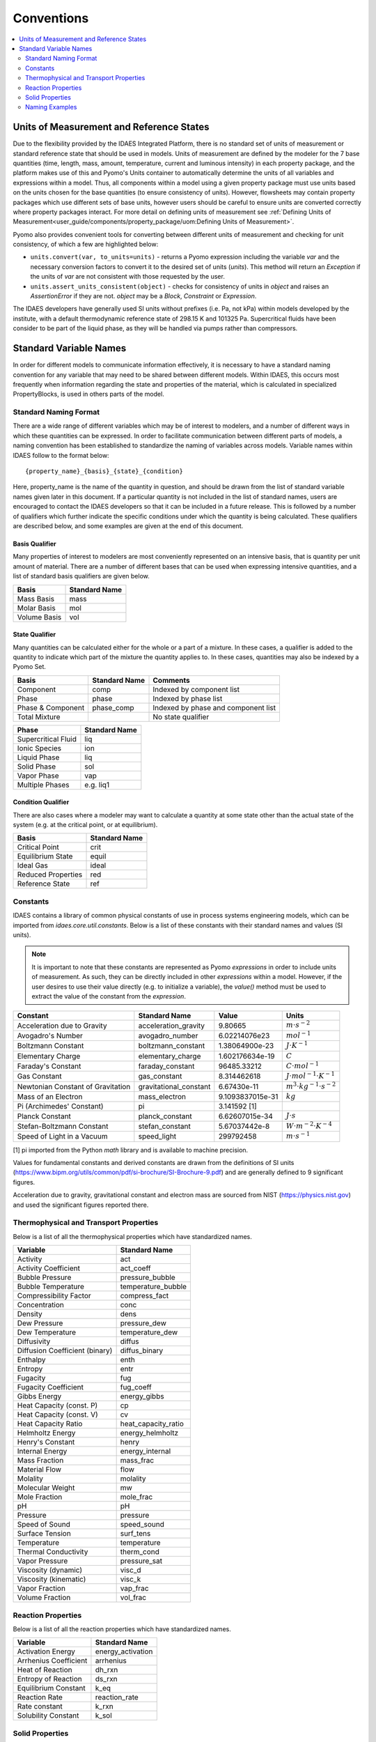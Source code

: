 ﻿Conventions
===========

.. contents:: :local:
    :depth: 2

Units of Measurement and Reference States
-----------------------------------------

Due to the flexibility provided by the IDAES Integrated Platform, there is no standard set of units of measurement or standard reference state that should be used in models. Units of measurement are defined by the modeler for the 7 base quantities (time, length, mass, amount, temperature, current and luminous intensity) in each property package, and the platform makes use of this and Pyomo's Units container to automatically determine the units of all variables and expressions within a model. Thus, all components within a model using a given property package must use units based on the units chosen for the base quantities (to ensure consistency of units). However, flowsheets may contain property packages which use different sets of base units, however users should be careful to ensure units are converted correctly where property packages interact. For more detail on defining units of measurement see :ref:`Defining Units of Measurement<user_guide/components/property_package/uom:Defining Units of Measurement>`.

Pyomo also provides convenient tools for converting between different units of measurement and checking for unit consistency, of which a few are highlighted below:

* ``units.convert(var, to_units=units)`` - returns a Pyomo expression including the variable `var` and the necessary conversion factors to convert it to the desired set of units (`units`). This method will return an `Exception` if the units of `var` are not consistent with those requested by the user.
* ``units.assert_units_consistent(object)`` - checks for consistency of units in `object` and raises an `AssertionError` if they are not. `object` may be a `Block`, `Constraint` or `Expression`.

The IDAES developers have generally used SI units without prefixes (i.e. Pa, not kPa) within models developed by the institute, with a default thermodynamic reference state of 298.15 K and 101325 Pa. Supercritical fluids have been consider to be part of the liquid phase, as they will be handled via pumps rather than compressors.

Standard Variable Names
-----------------------
In order for different models to communicate information effectively, it is necessary to have 
a standard naming convention for any variable that may need to be shared between different 
models. Within IDAES, this occurs most frequently when information 
regarding the state and properties of the material, which is calculated 
in specialized PropertyBlocks, is used in others parts of the model.

Standard Naming Format
^^^^^^^^^^^^^^^^^^^^^^
There are a wide range of different variables which may be of interest to modelers, and a 
number of different ways in which these quantities can be expressed. In order to facilitate 
communication between different parts of models, a naming convention has been established to 
standardize the naming of variables across models. Variable names within IDAES follow to the 
format below::

    {property_name}_{basis}_{state}_{condition}

Here, property_name is the name of the quantity in question, and should be drawn from the list 
of standard variable names given later in this document. If a particular quantity is not 
included in the list of standard names, users are encouraged to contact the IDAES developers 
so that it can be included in a future release. This is followed by a number of qualifiers 
which further indicate the specific conditions under which the quantity is being calculated. 
These qualifiers are described below, and some examples are given at the end of this document.

Basis Qualifier
"""""""""""""""
Many properties of interest to modelers are most conveniently represented on an intensive basis, 
that is quantity per unit amount of material. There are a number of different bases that can be 
used when expressing intensive quantities, and a list of standard basis qualifiers are given 
below.

============ =============
Basis        Standard Name
============ =============
Mass Basis   mass
Molar Basis  mol
Volume Basis vol
============ =============

State Qualifier
"""""""""""""""
Many quantities can be calculated either for the whole or a part of a mixture. In these cases, a qualifier is added to the quantity to indicate which part of the mixture the quantity applies to. In these cases, quantities may also be indexed by a Pyomo Set.

================= ============= ===================================
Basis             Standard Name Comments
================= ============= ===================================
Component         comp          Indexed by component list
Phase             phase         Indexed by phase list
Phase & Component phase_comp    Indexed by phase and component list
Total Mixture                   No state qualifier
================= ============= ===================================

=================== =============
Phase               Standard Name
=================== =============
Supercritical Fluid liq
Ionic Species       ion
Liquid Phase        liq
Solid Phase         sol
Vapor Phase         vap
Multiple Phases     e.g. liq1
=================== =============

Condition Qualifier
"""""""""""""""""""
There are also cases where a modeler may want to calculate a quantity at some state other than the actual state of the system (e.g. at the critical point, or at equilibrium).

================== =============
Basis              Standard Name
================== =============
Critical Point     crit
Equilibrium State  equil
Ideal Gas          ideal
Reduced Properties red
Reference State    ref
================== =============

Constants
^^^^^^^^^
IDAES contains a library of common physical constants of use in process systems engineering 
models, which can be imported from `idaes.core.util.constants`. Below is a list of these 
constants with their standard names and values (SI units).

.. note::

    It is important to note that these constants are represented as Pyomo `expressions` in order to include units of measurement. As such, they can be directly included in other `expressions` within a model. However, if the user desires to use their value directly (e.g. to initialize a variable), the `value()` method must be used to extract the value of the constant from the `expression`.

================================= ====================== ================ =============
Constant                          Standard Name          Value            Units
================================= ====================== ================ =============
Acceleration due to Gravity       acceleration_gravity   9.80665          :math:`m⋅s^{-2}`
Avogadro's Number                 avogadro_number        6.02214076e23    :math:`mol^{-1}`
Boltzmann Constant                boltzmann_constant     1.38064900e-23   :math:`J⋅K^{-1}`
Elementary Charge                 elementary_charge      1.602176634e-19  :math:`C`
Faraday's Constant                faraday_constant       96485.33212      :math:`C⋅mol^{-1}`
Gas Constant                      gas_constant           8.314462618      :math:`J⋅mol^{-1}⋅K^{-1}`
Newtonian Constant of Gravitation gravitational_constant 6.67430e-11      :math:`m^3⋅kg^{-1}⋅s^{-2}`
Mass of an Electron               mass_electron          9.1093837015e-31 :math:`kg`
Pi (Archimedes' Constant)         pi                     3.141592 [1]
Planck Constant                   planck_constant        6.62607015e-34   :math:`J⋅s`
Stefan-Boltzmann Constant         stefan_constant        5.67037442e-8    :math:`W⋅m^{-2}⋅K^{-4}`
Speed of Light in a Vacuum        speed_light            299792458        :math:`m⋅s^{-1}`
================================= ====================== ================ =============

[1] pi imported from the Python `math` library and is available to machine precision.

Values for fundamental constants and derived constants are drawn from the definitions of SI 
units (https://www.bipm.org/utils/common/pdf/si-brochure/SI-Brochure-9.pdf) and are generally 
defined to 9 significant figures.

Acceleration due to gravity, gravitational constant and electron mass are sourced from NIST 
(https://physics.nist.gov) and used the significant figures reported there.

Thermophysical and Transport Properties
^^^^^^^^^^^^^^^^^^^^^^^^^^^^^^^^^^^^^^^
Below is a list of all the thermophysical properties which have standardized names.

=============================== =====================
Variable                        Standard Name
=============================== =====================
Activity                        act
Activity Coefficient            act_coeff
Bubble Pressure                 pressure_bubble
Bubble Temperature              temperature_bubble
Compressibility Factor          compress_fact
Concentration                   conc
Density                         dens
Dew Pressure                    pressure_dew
Dew Temperature                 temperature_dew
Diffusivity                     diffus
Diffusion Coefficient (binary)  diffus_binary
Enthalpy                        enth
Entropy                         entr
Fugacity                        fug
Fugacity Coefficient            fug_coeff
Gibbs Energy                    energy_gibbs
Heat Capacity (const. P)        cp
Heat Capacity (const. V)        cv
Heat Capacity Ratio             heat_capacity_ratio
Helmholtz Energy                energy_helmholtz
Henry's Constant                henry
Internal Energy                 energy_internal
Mass Fraction                   mass_frac
Material Flow                   flow
Molality                        molality
Molecular Weight                mw
Mole Fraction                   mole_frac
pH                              pH
Pressure                        pressure
Speed of Sound                  speed_sound
Surface Tension                 surf_tens
Temperature                     temperature
Thermal Conductivity            therm_cond
Vapor Pressure                  pressure_sat
Viscosity (dynamic)             visc_d
Viscosity (kinematic)           visc_k
Vapor Fraction                  vap_frac
Volume Fraction                 vol_frac
=============================== =====================

Reaction Properties
^^^^^^^^^^^^^^^^^^^
Below is a list of all the reaction properties which have standardized names.

======================= =================
Variable                Standard Name
======================= =================
Activation Energy       energy_activation
Arrhenius Coefficient   arrhenius
Heat of Reaction        dh_rxn
Entropy of Reaction     ds_rxn
Equilibrium Constant    k_eq
Reaction Rate           reaction_rate
Rate constant           k_rxn
Solubility Constant     k_sol
======================= =================

Solid Properties
^^^^^^^^^^^^^^^^
Below is a list of all the properties of solid materials which have standardized names.

============================ =================
Variable                     Standard Name
============================ =================
Min. Fluidization Velocity   velocity_mf
Min. Fluidization Voidage    voidage_mf
Particle Size                particle_dia
Pore Size                    pore_dia
Porosity                     particle_porosity
Specific Surface Area        area_{basis}
Sphericity                   sphericity
Tortuosity                   tort
Voidage                      bulk_voidage
============================ =================

Naming Examples
^^^^^^^^^^^^^^^
Below are some examples of the IDAES naming convention in use.

============================== ===========================================================
Variable Name                  Meaning
============================== ===========================================================
enth                           Specific enthalpy of the entire mixture (across all phases)
flow_comp["H2O"]               Total flow of H2O (across all phases)
entr_phase["liq"]              Specific entropy of the liquid phase mixture
conc_phase_comp["liq", "H2O"]  Concentration of H2O in the liquid phase
temperature_red                Reduced temperature
pressure_crit                  Critical pressure
============================== ===========================================================
